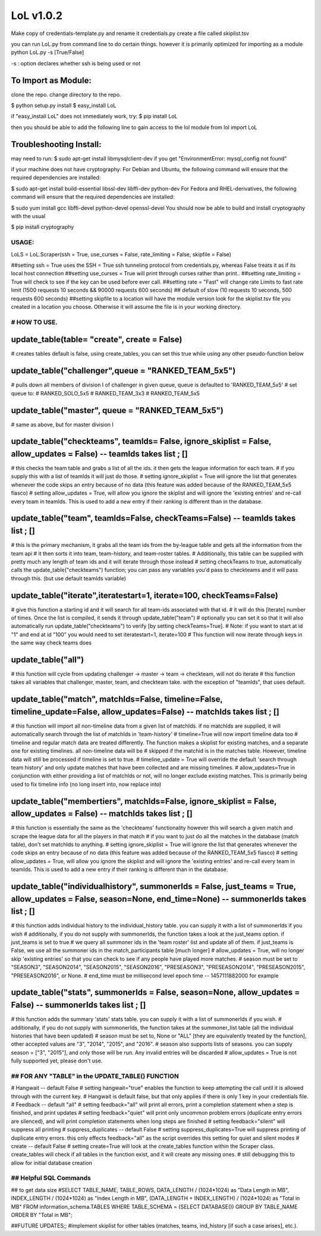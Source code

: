 LoL v1.0.2
==================


Make copy of credentials-template.py and rename it credentials.py
create a file called skiplist.tsv


you can run LoL.py from command line to do certain things. however it is primarily optimized for importing as a module
python LoL.py -s [True/False]

-s : option declares whether ssh is being used or not



To Import as Module:
~~~~~~~~~~~~~~~~~~~~
clone the repo. 
change directory to the repo.


$ python setup.py install
$ easy_install LoL

if "easy_install LoL" does not immediately work, try:
$ pip install LoL





then you should be able to add the following line to gain access to the lol module
from lol import LoL

Troubleshooting Install:
~~~~~~~~~~~~~~~~~~~~~~~~
may need to run:
$ sudo apt-get install libmysqlclient-dev
if you get "EnvironmentError: mysql_config not found"

if your machine does not have cryptography:
For Debian and Ubuntu, the following command will ensure that the required dependencies are installed:

$ sudo apt-get install build-essential libssl-dev libffi-dev python-dev
For Fedora and RHEL-derivatives, the following command will ensure that the required dependencies are installed:

$ sudo yum install gcc libffi-devel python-devel openssl-devel
You should now be able to build and install cryptography with the usual

$ pip install cryptography





USAGE: 
-------------

LoLS = LoL.Scraper(ssh = True, use_curses = False, rate_limiting = False, skipfile = False)

##setting ssh = True uses the SSH = True ssh tunneling protocol from credentials.py, whereas False treats it as if its local host connection
##setting use_curses = True will print through curses rather than print..
##setting rate_limiting = True will check to see if the key can be used before ever call.
##setting rate = "Fast" will change rate Limits to fast rate limit (1500 requests 10 seconds && 90000 requests 600 seconds) 
##     default of slow (10 requests 10 seconds, 500 requests 600 seconds)
##setting skipfile to a location will have the module version look for the skiplist.tsv file you created in a location you choose. Otherwise it will assume the file is in your working directory. 


# HOW TO USE.
---------------

update_table(table= "create", create = False)
~~~~~~~~~~~~~~~~
# creates tables default is false, using create_tables, you can set this true while using any other pseudo-function below


update_table("challenger",queue = "RANKED_TEAM_5x5")
~~~~~~~~~~~~~~~~
# pulls down all members of division I of challenger in given queue, queue is defaulted to 'RANKED_TEAM_5x5' 
# set queue to:
# RANKED_SOLO_5x5
# RANKED_TEAM_3x3
# RANKED_TEAM_5x5


update_table("master", queue = "RANKED_TEAM_5x5")
~~~~~~~~~~~~~~~~
# same as above, but for master division I


update_table("checkteams", teamIds= False, ignore_skiplist = False, allow_updates = False) -- teamIds takes list ; []
~~~~~~~~~~~~~~~~
# this checks the team table and grabs a list of all the ids. it then gets the league information for each team. 
# if you supply this with a list of teamIds it will just do those.
# setting ignore_skiplist = True will ignore the list that generates whenever the code skips an entry because of no data (this feature was added because of the RANKED_TEAM_5x5 fiasco)
# setting allow_updates = True, will allow you ignore the skiplist and will ignore the 'existing entries' and re-call every team in teamIds. This is used to add a new entry if their ranking is different than in the database. 


update_table("team", teamIds=False, checkTeams=False) -- teamIds takes list ; []
~~~~~~~~~~~~~~~~
# this is the primary mechanism, it grabs all the team ids from the by-league table and gets all the information from the team api
# it then sorts it into team, team-history, and team-roster tables.
# Additionally, this table can be supplied with pretty much any length of team ids and it will iterate through those instead
# setting checkTeams to true, automatically calls the update_table("checkteams") function; you can pass any variables you'd pass to checkteams and it will pass through this. (but use default teamIds variable)


update_table("iterate",iteratestart=1, iterate=100, checkTeams=False)
~~~~~~~~~~~~~~~~
# give this function a starting id and it will search for all team-ids associated with that id. 
# it will do this [iterate] number of times. Once the list is compiled, it sends it through update_table("team")
# optionally you can set it so that it will also automatically run update_table("checkteams") to verify [by setting checkTeams=True]. 
# Note: if you want to start at id "1" and end at id "100" you would need to set iteratestart=1, iterate=100
# This function will now iterate through keys in the same way check teams does


update_table("all")
~~~~~~~~~~~~~~~~
# this function will cycle from updating challenger -> master -> team -> checkteam, will not do iterate
# this function takes all variables that challenger, master, team, and checkteam take.  with the exception of "teamIds", that uses default.

update_table("match", matchIds=False, timeline=False, timeline_update=False, allow_updates=False) -- matchIds takes list ; []
~~~~~~~~~~~~~~~~
# this function will import all non-timeline data from a given list of matchIds. if no matchIds are supplied, it will automatically search through the list of matchIds in 'team-history'
# timeline=True will now import timeline data too
# timeline and regular match data are treated differently. The function makes a skiplist for existing matches, and a separate one for existing timelines. all non-timeline data will be
#    skipped if the matchid is in the matches table. However, timeline data will still be processed if timeline is set to true. 
# timeline_update = True will override the default 'search through team history' and only update matches that have been collected and are missing timelines. 
# allow_updates=True in conjunction with either providing a list of matchIds or not, will no longer exclude existing matches. This is primarily being used to fix timeline info (no long insert into, now replace into)


update_table("membertiers", matchIds=False, ignore_skiplist = False, allow_updates = False) -- matchIds takes list ; []
~~~~~~~~~~~~~~~~
# this function is essentially the same as the 'checkteams' functionality however this will search a given match and scrape the league data for all the players in that match
# if you want to just do all the matches in the database (match table), don't set matchIds to anything.
# setting ignore_skiplist = True will ignore the list that generates whenever the code skips an entry because of no data (this feature was added because of the RANKED_TEAM_5x5 fiasco)
# setting allow_updates = True, will allow you ignore the skiplist and will ignore the 'existing entries' and re-call every team in teamIds. This is used to add a new entry if their ranking is different than in the database. 



update_table("individualhistory", summonerIds = False, just_teams = True, allow_updates = False, season=None, end_time=None) -- summonerIds takes list ; []
~~~~~~~~~~~~~~~~
# this function adds individual history to the individual_history table. you can supply it with a list of summonerIds if you wish
# additionally, if you do not supply with summonerIds, the function takes a look at the just_teams option. if just_teams is set to true
# we query all summoner ids in the 'team roster' list and update all of them. if just_teams is False, we use all the summoner ids in the match_participants table [much longer]
# allow_updates = True, will no longer skip 'existing entries' so that you can check to see if any people have played more matches. 
# season must be set to "SEASON3", "SEASON2014", "SEASON2015", "SEASON2016", "PRESEASON3", "PRESEASON2014", "PRESEASON2015", "PRESEASON2016", or None.
# end_time must be millisecond level epoch time -- 1457111882000 for example 



update_table("stats", summonerIds = False, season=None, allow_updates = False) -- summonerIds takes list ; []
~~~~~~~~~~~~~~~~
# this function adds the summary 'stats'  stats table. you can supply it with a list of summonerIds if you wish.
# additionally, if you do not supply with summonerIds, the function takes at the summoner_list table (all the individual histories that have been updated)
# season must be set to, None or "ALL" [they are equivalently treated by the function], other accepted values are "3", "2014", "2015", and "2016". 
#     season also supports lists of seasons. you can supply season = ["3", "2015"], and only those will be run. Any invalid entries will be discarded 
# allow_updates = True is not fully supported yet, please don't use. 







## FOR ANY "TABLE" in the UPDATE_TABLE() FUNCTION
-----------------
# Hangwait -- default False
#     setting hangwait="true" enables the function to keep attempting the call until it is allowed through with the current key. 
#     Hangwait is default false, but that only applies if there is only 1 key in your credentials file. 
# Feedback -- default "all"
#     setting feedback="all" will print all errors, print a completion statement when a step is finished, and print updates
#     setting feedback="quiet" will print only uncommon problem errors (duplicate entry errors are silenced), and will print completion statements when long steps are finished
#     setting feedback="silent" will suppress all printing
# suppress_duplicates -- default False
#     setting suppress_duplicates=True will suppress printing of duplicate entry errors. this only effects feedback="all" as the script overrides this setting for quiet and silent modes
# create -- default False
#     setting create=True will look at the create_tables function within the Scraper class. create_tables will check if all tables in the function exist, and it will create any missing ones.
#     still debugging this to allow for initial database creation





## Helpful SQL Commands 
------------------
## to get data size
#SELECT  TABLE_NAME,  TABLE_ROWS,  DATA_LENGTH / (1024*1024) as "Data Length in MB",  INDEX_LENGTH / (1024*1024) as "Index Length in MB",  (DATA_LENGTH + INDEX_LENGTH) / (1024*1024) as "Total in MB"   FROM  information_schema.TABLES  WHERE  TABLE_SCHEMA = (SELECT DATABASE())  GROUP BY  TABLE_NAME  ORDER BY  "Total in MB";




##FUTURE UPDATES;;
#implement skiplist for other tables (matches, teams, ind_history [if such a case arises], etc.). 
 

